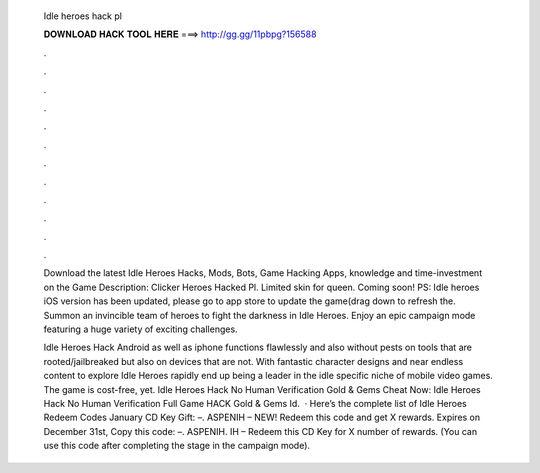   Idle heroes hack pl
  
  
  
  𝐃𝐎𝐖𝐍𝐋𝐎𝐀𝐃 𝐇𝐀𝐂𝐊 𝐓𝐎𝐎𝐋 𝐇𝐄𝐑𝐄 ===> http://gg.gg/11pbpg?156588
  
  
  
  .
  
  
  
  .
  
  
  
  .
  
  
  
  .
  
  
  
  .
  
  
  
  .
  
  
  
  .
  
  
  
  .
  
  
  
  .
  
  
  
  .
  
  
  
  .
  
  
  
  .
  
  Download the latest Idle Heroes Hacks, Mods, Bots, Game Hacking Apps, knowledge and time-investment on the Game Description: Clicker Heroes Hacked Pl. Limited skin for queen. Coming soon! PS: Idle heroes iOS version has been updated, please go to app store to update the game(drag down to refresh the. Summon an invincible team of heroes to fight the darkness in Idle Heroes. Enjoy an epic campaign mode featuring a huge variety of exciting challenges.
  
  Idle Heroes Hack Android as well as iphone functions flawlessly and also without pests on tools that are rooted/jailbreaked but also on devices that are not. With fantastic character designs and near endless content to explore Idle Heroes rapidly end up being a leader in the idle specific niche of mobile video games. The game is cost-free, yet. Idle Heroes Hack No Human Verification Gold & Gems Cheat Now:  Idle Heroes Hack No Human Verification Full Game HACK Gold & Gems Id.  · Here’s the complete list of Idle Heroes Redeem Codes January CD Key Gift: –. ASPENIH – NEW! Redeem this code and get X rewards. Expires on December 31st, Copy this code: –. ASPENIH. IH – Redeem this CD Key for X number of rewards. (You can use this code after completing the stage in the campaign mode).

